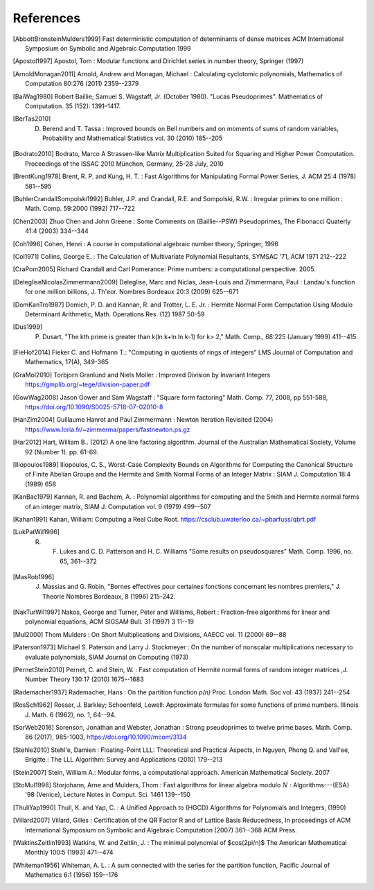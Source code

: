 References
------------

.. [AbbottBronsteinMulders1999] Fast deterministic computation of determinants of dense matrices ACM International Symposium on Symbolic and Algebraic Computation 1999

.. [Apostol1997] Apostol, Tom : Modular functions and Dirichlet series in number theory, Springer (1997)

.. [ArnoldMonagan2011] Arnold, Andrew and Monagan, Michael : Calculating cyclotomic polynomials, Mathematics of Computation 80:276 (2011) 2359--2379

.. [BaiWag1980] Robert Baillie; Samuel S. Wagstaff, Jr. (October 1980). "Lucas Pseudoprimes". Mathematics of Computation. 35 (152): 1391–1417. 

.. [BerTas2010] D. Berend and T. Tassa : Improved bounds on Bell numbers and on moments of sums of random variables, Probability and Mathematical Statistics vol. 30 (2010) 185--205
.. [Bodrato2010] Bodrato, Marco A Strassen-like Matrix Multiplication Suited for Squaring and Higher Power Computation. Proceedings of the ISSAC 2010 München, Germany, 25-28 July, 2010

.. [BrentKung1978] Brent, R. P. and Kung, H. T. : Fast Algorithms for Manipulating Formal Power Series, J. ACM 25:4 (1978) 581--595

.. [BuhlerCrandallSompolski1992] Buhler, J.P. and Crandall, R.E. and Sompolski, R.W. : Irregular primes to one million : Math. Comp. 59:2000 (1992) 717--722

.. [Chen2003] Zhuo Chen and John Greene : Some Comments on {Baillie--PSW} Pseudoprimes, The Fibonacci Quaterly 41:4 (2003) 334--344

.. [Coh1996] Cohen, Henri : A course in computational algebraic number theory, Springer, 1996 

.. [Col1971] Collins, George E. : The Calculation of Multivariate Polynomial Resultants, SYMSAC '71, ACM 1971 212--222

.. [CraPom2005] Richard Crandall and Carl Pomerance: Prime numbers: a computational perspective. 2005.

.. [DelegliseNicolasZimmermann2009] Deleglise, Marc and Niclas, Jean-Louis and Zimmermann, Paul : Landau's function for one million billions, J. Th\'eor. Nombres Bordeaux 20:3 (2009) 625--671

.. [DomKanTro1987] Domich, P. D. and Kannan, R. and Trotter, L. E. Jr. : Hermite Normal Form Computation Using Modulo Determinant Arithmetic, Math. Operations Res. (12) 1987 50-59

.. [Dus1999] P. Dusart, "The kth prime is greater than k(ln k+ln ln k-1) for k> 2," Math. Comp., 68:225 (January 1999) 411--415.

.. [FieHof2014] Fieker C. and Hofmann T.: "Computing in quotients of rings of integers" LMS Journal of Computation and Mathematics, 17(A), 349-365

.. [GraMol2010] Torbjorn Granlund and Niels Moller : Improved Division by Invariant Integers https://gmplib.org/~tege/division-paper.pdf

.. [GowWag2008] Jason Gower and Sam Wagstaff : "Square form factoring" Math. Comp. 77, 2008, pp 551-588, https://doi.org/10.1090/S0025-5718-07-02010-8

.. [HanZim2004] Guillaume Hanrot and Paul Zimmermann : Newton Iteration Revisited (2004) https://www.loria.fr/~zimmerma/papers/fastnewton.ps.gz

.. [Har2012] Hart, William B.. (2012) A one line factoring algorithm. Journal of the Australian Mathematical Society, Volume 92 (Number 1). pp. 61-69.

.. [Iliopoulos1989] Iliopoulos, C. S., Worst-Case Complexity Bounds on Algorithms for Computing the Canonical Structure of Finite Abelian Groups and the Hermite and Smith Normal Forms of an Integer Matrix : SIAM J. Computation 18:4 (1989) 658

.. [KanBac1979] Kannan, R. and Bachem, A. : Polynomial algorithms for computing and the Smith and Hermite normal forms of an integer matrix, SIAM J. Computation vol. 9 (1979) 499--507

.. [Kahan1991] Kahan, William: Computing a Real Cube Root. https://csclub.uwaterloo.ca/~pbarfuss/qbrt.pdf

.. [LukPatWil1996] R. F. Lukes and C. D. Patterson and H. C. Williams "Some results on pseudosquares" Math. Comp. 1996, no. 65, 361--372

.. [MasRob1996] J. Massias and G. Robin, "Bornes effectives pour certaines fonctions concernant les nombres premiers," J. Theorie Nombres Bordeaux, 8 (1996) 215-242.

.. [NakTurWil1997] Nakos, George and Turner, Peter and Williams, Robert : Fraction-free algorithms for linear and polynomial equations, ACM SIGSAM Bull. 31 (1997) 3 11--19

.. [Mul2000] Thom Mulders : On Short Multiplications and Divisions, AAECC vol. 11 (2000) 69--88

.. [Paterson1973] Michael S. Paterson and Larry J. Stockmeyer : On the number of nonscalar multiplications necessary to evaluate polynomials, SIAM Journal on Computing (1973)

.. [PernetStein2010] Pernet, C. and Stein, W. : Fast computation of Hermite normal forms of random integer matrices ,J. Number Theory 130:17 (2010) 1675--1683

.. [Rademacher1937] Rademacher, Hans : On the partition function `p(n)` Proc. London Math. Soc vol. 43 (1937) 241--254

.. [RosSch1962] Rosser, J. Barkley; Schoenfeld, Lowell: Approximate formulas for some functions of prime numbers. Illinois J. Math. 6 (1962), no. 1, 64--94. 

.. [SorWeb2016] Sorenson, Jonathan and Webster, Jonathan : Strong pseudoprimes to twelve prime bases. Math. Comp. 86 (2017), 985-1003, https://doi.org/10.1090/mcom/3134 

.. [Stehle2010] Stehl\'e, Damien : Floating-Point LLL: Theoretical and Practical Aspects, in Nguyen, Phong Q. and Vall\'ee, Brigitte : The LLL Algorithm: Survey and Applications (2010) 179--213

.. [Stein2007] Stein, William A.: Modular forms, a computational approach. American Mathematical Society. 2007

.. [StoMul1998] Storjohann, Arne and Mulders, Thom : Fast algorithms for linear algebra modulo :math:`N` : Algorithms---{ESA} '98 (Venice), Lecture Notes in Comput. Sci. 1461 139--150

.. [ThullYap1990] Thull, K. and Yap, C. : A Unified Approach to {HGCD} Algorithms for Polynomials and Integers, (1990)

.. [Villard2007] Villard, Gilles :  Certification of the QR Factor R and of Lattice Basis Reducedness, In proceedings of ACM International Symposium on Symbolic and Algebraic Computation (2007) 361--368 ACM Press. 

.. [WaktinsZeitlin1993] Watkins, W. and Zeitlin, J. : The minimal polynomial of $\cos(2\pi/n)$ The American Mathematical Monthly 100:5 (1993) 471--474

.. [Whiteman1956] Whiteman, A. L. : A sum connected with the series for the partition function, Pacific Journal of Mathematics 6:1 (1956) 159--176

